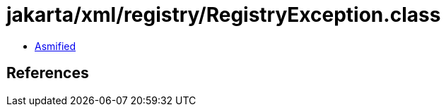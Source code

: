 = jakarta/xml/registry/RegistryException.class

 - link:RegistryException-asmified.java[Asmified]

== References

